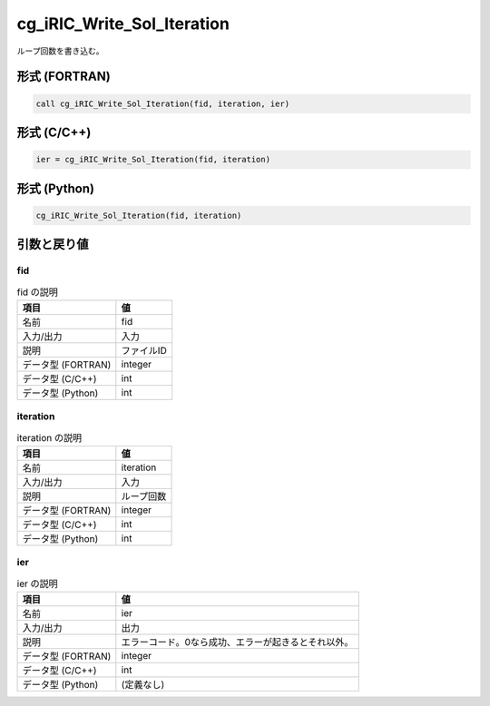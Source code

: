 .. _sec_ref_cg_iRIC_Write_Sol_Iteration:

cg_iRIC_Write_Sol_Iteration
===========================

ループ回数を書き込む。

形式 (FORTRAN)
-----------------

.. code-block:: fortran

   call cg_iRIC_Write_Sol_Iteration(fid, iteration, ier)

形式 (C/C++)
-----------------

.. code-block:: c

   ier = cg_iRIC_Write_Sol_Iteration(fid, iteration)

形式 (Python)
-----------------

.. code-block:: python

   cg_iRIC_Write_Sol_Iteration(fid, iteration)

引数と戻り値
----------------------------

fid
~~~

.. list-table:: fid の説明
   :header-rows: 1

   * - 項目
     - 値
   * - 名前
     - fid
   * - 入力/出力
     - 入力

   * - 説明
     - ファイルID
   * - データ型 (FORTRAN)
     - integer
   * - データ型 (C/C++)
     - int
   * - データ型 (Python)
     - int

iteration
~~~~~~~~~

.. list-table:: iteration の説明
   :header-rows: 1

   * - 項目
     - 値
   * - 名前
     - iteration
   * - 入力/出力
     - 入力

   * - 説明
     - ループ回数
   * - データ型 (FORTRAN)
     - integer
   * - データ型 (C/C++)
     - int
   * - データ型 (Python)
     - int

ier
~~~

.. list-table:: ier の説明
   :header-rows: 1

   * - 項目
     - 値
   * - 名前
     - ier
   * - 入力/出力
     - 出力

   * - 説明
     - エラーコード。0なら成功、エラーが起きるとそれ以外。
   * - データ型 (FORTRAN)
     - integer
   * - データ型 (C/C++)
     - int
   * - データ型 (Python)
     - (定義なし)

